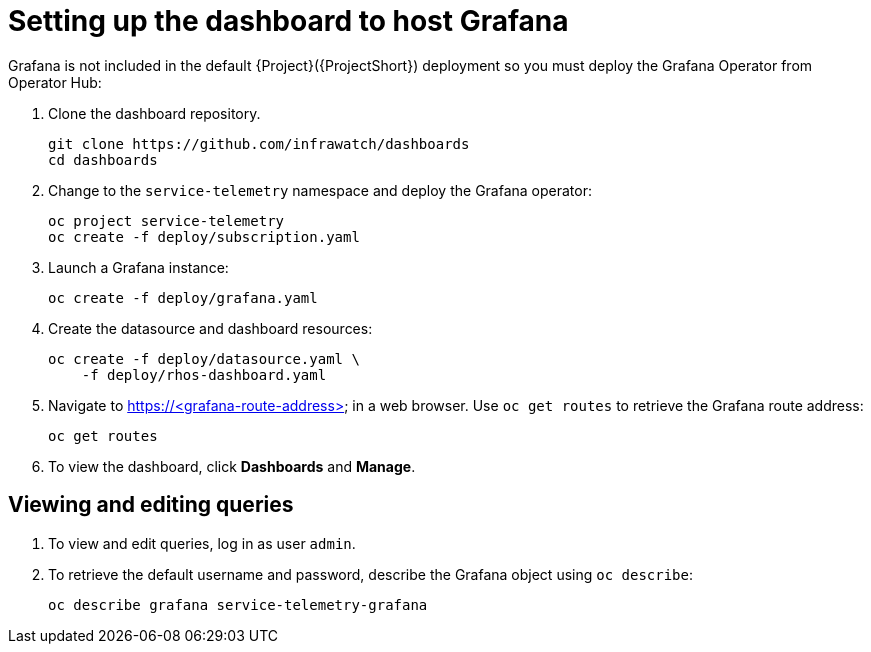 // Module included in the following assemblies:
//
// <List assemblies here, each on a new line>

// This module can be included from assemblies using the following include statement:
// include::<path>/proc_setting-up-the-dashboard-to-host-grafana.adoc[leveloffset=+1]

// The file name and the ID are based on the module title. For example:
// * file name: proc_doing-procedure-a.adoc
// * ID: [id='proc_doing-procedure-a_{context}']
// * Title: = Doing procedure A
//
// The ID is used as an anchor for linking to the module. Avoid changing
// it after the module has been published to ensure existing links are not
// broken.
//
// The `context` attribute enables module reuse. Every module's ID includes
// {context}, which ensures that the module has a unique ID even if it is
// reused multiple times in a guide.
//
// Start the title with a verb, such as Creating or Create. See also
// _Wording of headings_ in _The IBM Style Guide_.
[id="setting-up-the-dashboard-to-host-grafana_{context}"]
= Setting up the dashboard to host Grafana

Grafana is not included in the default {Project}({ProjectShort}) deployment so you must deploy the Grafana Operator from Operator Hub:

. Clone the dashboard repository.
+
----
git clone https://github.com/infrawatch/dashboards
cd dashboards
----

. Change to the `service-telemetry` namespace and deploy the Grafana operator:
+
----
oc project service-telemetry
oc create -f deploy/subscription.yaml
----

. Launch a Grafana instance:
+
----
oc create -f deploy/grafana.yaml
----

. Create the datasource and dashboard resources:
+
----
oc create -f deploy/datasource.yaml \
    -f deploy/rhos-dashboard.yaml
----

. Navigate to https://<grafana-route-address> in a web browser. Use `oc get routes` to retrieve the Grafana route address:
+
----
oc get routes
----

. To view the dashboard, click *Dashboards* and *Manage*.

== Viewing and editing queries

. To view and edit queries, log in as user `admin`.

. To retrieve the default username and password, describe the Grafana object using `oc describe`:
+
----
oc describe grafana service-telemetry-grafana
----
